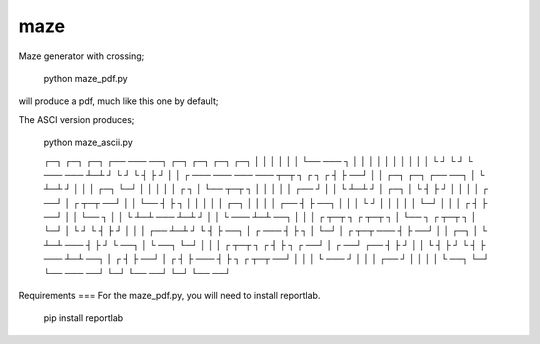 maze
====

Maze generator with crossing;

    python maze_pdf.py    

will produce a pdf, much like this one by default;

.. image:: http://i.imgur.com/LSREg.png

.. image:: https://github.com/daleobrien/maze/blob/master/maze.gif


The ASCI version produces;

    python maze_ascii.py

    ┌─┐ ┌─┐ ┌─┐ ┌── ─── ──┐ ┌─┐ ┌─┐ ┌─┐ ┌─┐
    │ │ │ │ │ │ └── ─── ┐ │ │ │ │ │ │ │ │ │
    │ └ ┘ └ ┘ └ ─── ─── ┴─┴ ┘ └ ┘ └ ┤ ├ ┘ │
    │ ┌ ─── ─── ─── ─── ┬─┬ ┐ ┌ ┐ ┌ ┤ ├ ──┘
    │ │ ┌─┐ ┌─┐ ┌── ──┐ │ └ ┴─┴ ┘ │ │ │ ┌─┐
    └─┘ │ │ │ │ │ ┌ ┐ │ └── ┬─┬ ┐ │ │ │ │ │
    ┌── ┘ │ │ └ ┴─┴ ┘ │ ┌─┐ │ └ ┤ ├ ┘ │ │ │
    │ ┌ ──┘ │ ┌ ┬─┬ ──┘ │ │ └── ┤ ├ ┐ │ │ │
    │ │ ┌─┐ │ │ │ │ ┌── ┤ ├ ──┐ │ │ │ └ ┘ │
    │ │ │ │ └─┘ │ │ │ ┌ ┤ ├ ──┘ │ │ └── ┐ │
    │ └ ┴─┴ ─── ┴─┴ ┘ │ │ └ ─── ┴─┴ ──┐ │ │
    │ ┌ ┬─┬ ┐ ┌ ┬─┬ ┐ │ └── ┐ ┌ ┬─┬ ┐ │ └─┘
    │ └ ┘ └ ┤ ├ ┘ │ │ │ ┌── ┴─┴ ┘ └ ┤ ├ ──┐
    │ ┌ ─── ┤ ├ ┐ │ └─┘ │ ┌ ┬─┬ ─── ┤ ├ ──┘
    │ │ ┌─┐ │ └ ┴─┴ ─── ┤ ├ ┘ └ ──┐ │ └ ──┐
    └─┘ │ │ │ ┌ ┬─┬ ┐ ┌ ┤ ├ ┐ ┌ ──┘ │ ┌ ──┘
    ┌── ┤ ├ ┘ │ │ └ ┤ ├ ┘ └ ┤ ├ ─── ┴─┴ ──┐
    │ ┌ ┤ ├ ──┘ │ ┌ ┤ ├ ─── ┤ ├ ┐ ┌ ┬─┬ ──┘
    │ │ │ └ ─── ┘ │ │ │ ┌── ┘ │ │ │ │ └ ──┐
    └─┘ └── ─── ──┘ └─┘ └── ──┘ └─┘ └── ──┘

Requirements
===
For the maze_pdf.py, you will need to install reportlab.

    pip install reportlab
